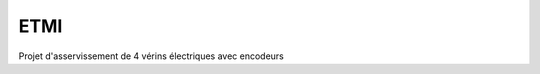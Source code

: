 ETMI
####

.. image:: https://readthedocs.org/projects/etmi/badge/?version=latest
    :target: https://etmi.readthedocs.io/en/latest/?badge=latest
    :alt: Documentation Status
      



Projet d'asservissement de 4 vérins électriques avec encodeurs
